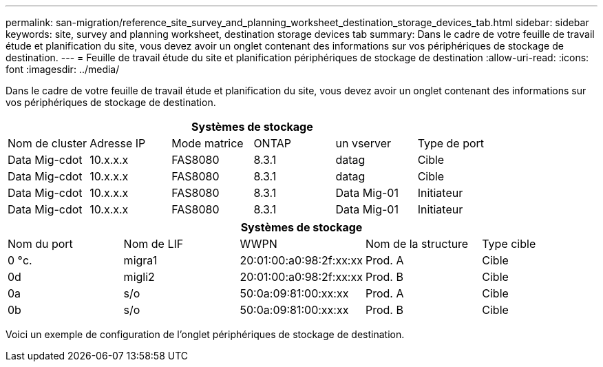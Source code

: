 ---
permalink: san-migration/reference_site_survey_and_planning_worksheet_destination_storage_devices_tab.html 
sidebar: sidebar 
keywords: site, survey and planning worksheet, destination storage devices tab 
summary: Dans le cadre de votre feuille de travail étude et planification du site, vous devez avoir un onglet contenant des informations sur vos périphériques de stockage de destination. 
---
= Feuille de travail étude du site et planification périphériques de stockage de destination
:allow-uri-read: 
:icons: font
:imagesdir: ../media/


[role="lead"]
Dans le cadre de votre feuille de travail étude et planification du site, vous devez avoir un onglet contenant des informations sur vos périphériques de stockage de destination.

[cols="6*"]
|===
6+| Systèmes de stockage 


 a| 
Nom de cluster
 a| 
Adresse IP
 a| 
Mode matrice
 a| 
ONTAP
 a| 
un vserver
 a| 
Type de port



 a| 
Data Mig-cdot
 a| 
10.x.x.x
 a| 
FAS8080
 a| 
8.3.1
 a| 
datag
 a| 
Cible



 a| 
Data Mig-cdot
 a| 
10.x.x.x
 a| 
FAS8080
 a| 
8.3.1
 a| 
datag
 a| 
Cible



 a| 
Data Mig-cdot
 a| 
10.x.x.x
 a| 
FAS8080
 a| 
8.3.1
 a| 
Data Mig-01
 a| 
Initiateur



 a| 
Data Mig-cdot
 a| 
10.x.x.x
 a| 
FAS8080
 a| 
8.3.1
 a| 
Data Mig-01
 a| 
Initiateur

|===
[cols="5*"]
|===
5+| Systèmes de stockage 


 a| 
Nom du port
 a| 
Nom de LIF
 a| 
WWPN
 a| 
Nom de la structure
 a| 
Type cible



 a| 
0 °c.
 a| 
migra1
 a| 
20:01:00:a0:98:2f:xx:xx
 a| 
Prod. A
 a| 
Cible



 a| 
0d
 a| 
migli2
 a| 
20:01:00:a0:98:2f:xx:xx
 a| 
Prod. B
 a| 
Cible



 a| 
0a
 a| 
s/o
 a| 
50:0a:09:81:00:xx:xx
 a| 
Prod. A
 a| 
Cible



 a| 
0b
 a| 
s/o
 a| 
50:0a:09:81:00:xx:xx
 a| 
Prod. B
 a| 
Cible

|===
Voici un exemple de configuration de l'onglet périphériques de stockage de destination.
